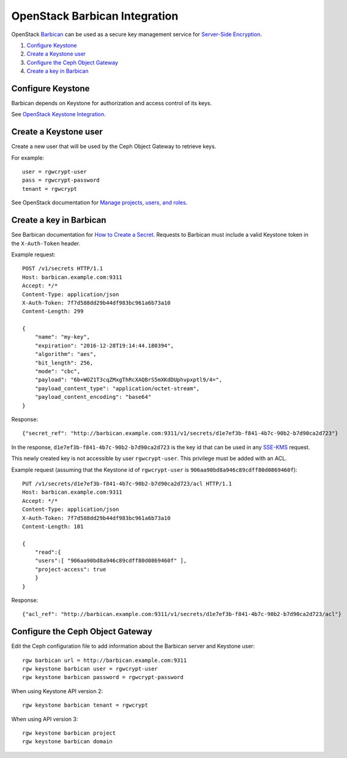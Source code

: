 ==============================
OpenStack Barbican Integration
==============================

OpenStack `Barbican`_ can be used as a secure key management service for
`Server-Side Encryption`_.

.. image:: ../images/rgw-encryption-barbican.png

#. `Configure Keystone`_
#. `Create a Keystone user`_
#. `Configure the Ceph Object Gateway`_
#. `Create a key in Barbican`_

Configure Keystone
==================

Barbican depends on Keystone for authorization and access control of its keys.

See `OpenStack Keystone Integration`_.

Create a Keystone user
======================

Create a new user that will be used by the Ceph Object Gateway to retrieve
keys.

For example::

   user = rgwcrypt-user
   pass = rgwcrypt-password
   tenant = rgwcrypt

See OpenStack documentation for `Manage projects, users, and roles`_.

Create a key in Barbican
========================

See Barbican documentation for `How to Create a Secret`_. Requests to
Barbican must include a valid Keystone token in the ``X-Auth-Token`` header.

Example request::

   POST /v1/secrets HTTP/1.1
   Host: barbican.example.com:9311
   Accept: */*
   Content-Type: application/json
   X-Auth-Token: 7f7d588dd29b44df983bc961a6b73a10
   Content-Length: 299
   
   {
       "name": "my-key",
       "expiration": "2016-12-28T19:14:44.180394",
       "algorithm": "aes",
       "bit_length": 256,
       "mode": "cbc",
       "payload": "6b+WOZ1T3cqZMxgThRcXAQBrS5mXKdDUphvpxptl9/4=",
       "payload_content_type": "application/octet-stream",
       "payload_content_encoding": "base64"
   }

Response::

   {"secret_ref": "http://barbican.example.com:9311/v1/secrets/d1e7ef3b-f841-4b7c-90b2-b7d90ca2d723"}

In the response, ``d1e7ef3b-f841-4b7c-90b2-b7d90ca2d723`` is the key id that
can be used in any `SSE-KMS`_ request.

This newly created key is not accessible by user ``rgwcrypt-user``. This
privilege must be added with an ACL.

Example request (assuming that the Keystone id of ``rgwcrypt-user`` is
``906aa90bd8a946c89cdff80d0869460f``)::

   PUT /v1/secrets/d1e7ef3b-f841-4b7c-90b2-b7d90ca2d723/acl HTTP/1.1
   Host: barbican.example.com:9311
   Accept: */*
   Content-Type: application/json
   X-Auth-Token: 7f7d588dd29b44df983bc961a6b73a10
   Content-Length: 101

   {
       "read":{
       "users":[ "906aa90bd8a946c89cdff80d0869460f" ],
       "project-access": true
       }
   }

Response::

   {"acl_ref": "http://barbican.example.com:9311/v1/secrets/d1e7ef3b-f841-4b7c-90b2-b7d90ca2d723/acl"}

Configure the Ceph Object Gateway
=================================

Edit the Ceph configuration file to add information about the Barbican server
and Keystone user::

   rgw barbican url = http://barbican.example.com:9311
   rgw keystone barbican user = rgwcrypt-user
   rgw keystone barbican password = rgwcrypt-password

When using Keystone API version 2::

   rgw keystone barbican tenant = rgwcrypt

When using API version 3::

   rgw keystone barbican project
   rgw keystone barbican domain


.. _Barbican: https://wiki.openstack.org/wiki/Barbican
.. _Server-Side Encryption: ../encryption
.. _OpenStack Keystone Integration: ../keystone
.. _Manage projects, users, and roles: https://docs.openstack.org/admin-guide/cli-manage-projects-users-and-roles.html#create-a-user
.. _How to Create a Secret: https://developer.openstack.org/api-guide/key-manager/secrets.html#how-to-create-a-secret
.. _SSE-KMS: http://docs.aws.amazon.com/AmazonS3/latest/dev/UsingKMSEncryption.html
.. _How to Set/Replace ACL: https://developer.openstack.org/api-guide/key-manager/acls.html#how-to-set-replace-acl
